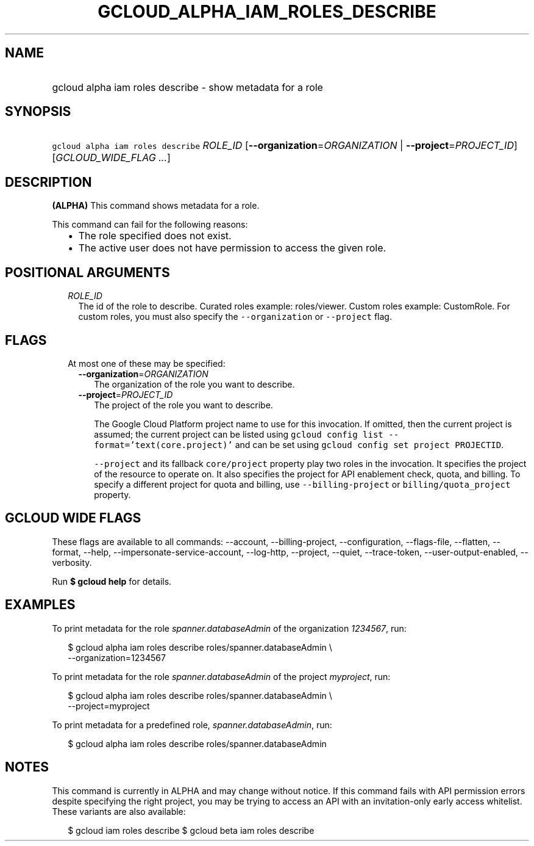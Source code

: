 
.TH "GCLOUD_ALPHA_IAM_ROLES_DESCRIBE" 1



.SH "NAME"
.HP
gcloud alpha iam roles describe \- show metadata for a role



.SH "SYNOPSIS"
.HP
\f5gcloud alpha iam roles describe\fR \fIROLE_ID\fR [\fB\-\-organization\fR=\fIORGANIZATION\fR\ |\ \fB\-\-project\fR=\fIPROJECT_ID\fR] [\fIGCLOUD_WIDE_FLAG\ ...\fR]



.SH "DESCRIPTION"

\fB(ALPHA)\fR This command shows metadata for a role.

This command can fail for the following reasons:
.RS 2m
.IP "\(bu" 2m
The role specified does not exist.
.IP "\(bu" 2m
The active user does not have permission to access the given role.
.RE
.sp



.SH "POSITIONAL ARGUMENTS"

.RS 2m
.TP 2m
\fIROLE_ID\fR
The id of the role to describe. Curated roles example: roles/viewer. Custom
roles example: CustomRole. For custom roles, you must also specify the
\f5\-\-organization\fR or \f5\-\-project\fR flag.


.RE
.sp

.SH "FLAGS"

.RS 2m
.TP 2m

At most one of these may be specified:

.RS 2m
.TP 2m
\fB\-\-organization\fR=\fIORGANIZATION\fR
The organization of the role you want to describe.

.TP 2m
\fB\-\-project\fR=\fIPROJECT_ID\fR
The project of the role you want to describe.

The Google Cloud Platform project name to use for this invocation. If omitted,
then the current project is assumed; the current project can be listed using
\f5gcloud config list \-\-format='text(core.project)'\fR and can be set using
\f5gcloud config set project PROJECTID\fR.

\f5\-\-project\fR and its fallback \f5core/project\fR property play two roles in
the invocation. It specifies the project of the resource to operate on. It also
specifies the project for API enablement check, quota, and billing. To specify a
different project for quota and billing, use \f5\-\-billing\-project\fR or
\f5billing/quota_project\fR property.


.RE
.RE
.sp

.SH "GCLOUD WIDE FLAGS"

These flags are available to all commands: \-\-account, \-\-billing\-project,
\-\-configuration, \-\-flags\-file, \-\-flatten, \-\-format, \-\-help,
\-\-impersonate\-service\-account, \-\-log\-http, \-\-project, \-\-quiet,
\-\-trace\-token, \-\-user\-output\-enabled, \-\-verbosity.

Run \fB$ gcloud help\fR for details.



.SH "EXAMPLES"

To print metadata for the role \f5\fIspanner.databaseAdmin\fR\fR of the
organization \f5\fI1234567\fR\fR, run:

.RS 2m
$ gcloud alpha iam roles describe roles/spanner.databaseAdmin \e
    \-\-organization=1234567
.RE

To print metadata for the role \f5\fIspanner.databaseAdmin\fR\fR of the project
\f5\fImyproject\fR\fR, run:

.RS 2m
$ gcloud alpha iam roles describe roles/spanner.databaseAdmin \e
    \-\-project=myproject
.RE

To print metadata for a predefined role, \f5\fIspanner.databaseAdmin\fR\fR, run:

.RS 2m
$ gcloud alpha iam roles describe roles/spanner.databaseAdmin
.RE



.SH "NOTES"

This command is currently in ALPHA and may change without notice. If this
command fails with API permission errors despite specifying the right project,
you may be trying to access an API with an invitation\-only early access
whitelist. These variants are also available:

.RS 2m
$ gcloud iam roles describe
$ gcloud beta iam roles describe
.RE

